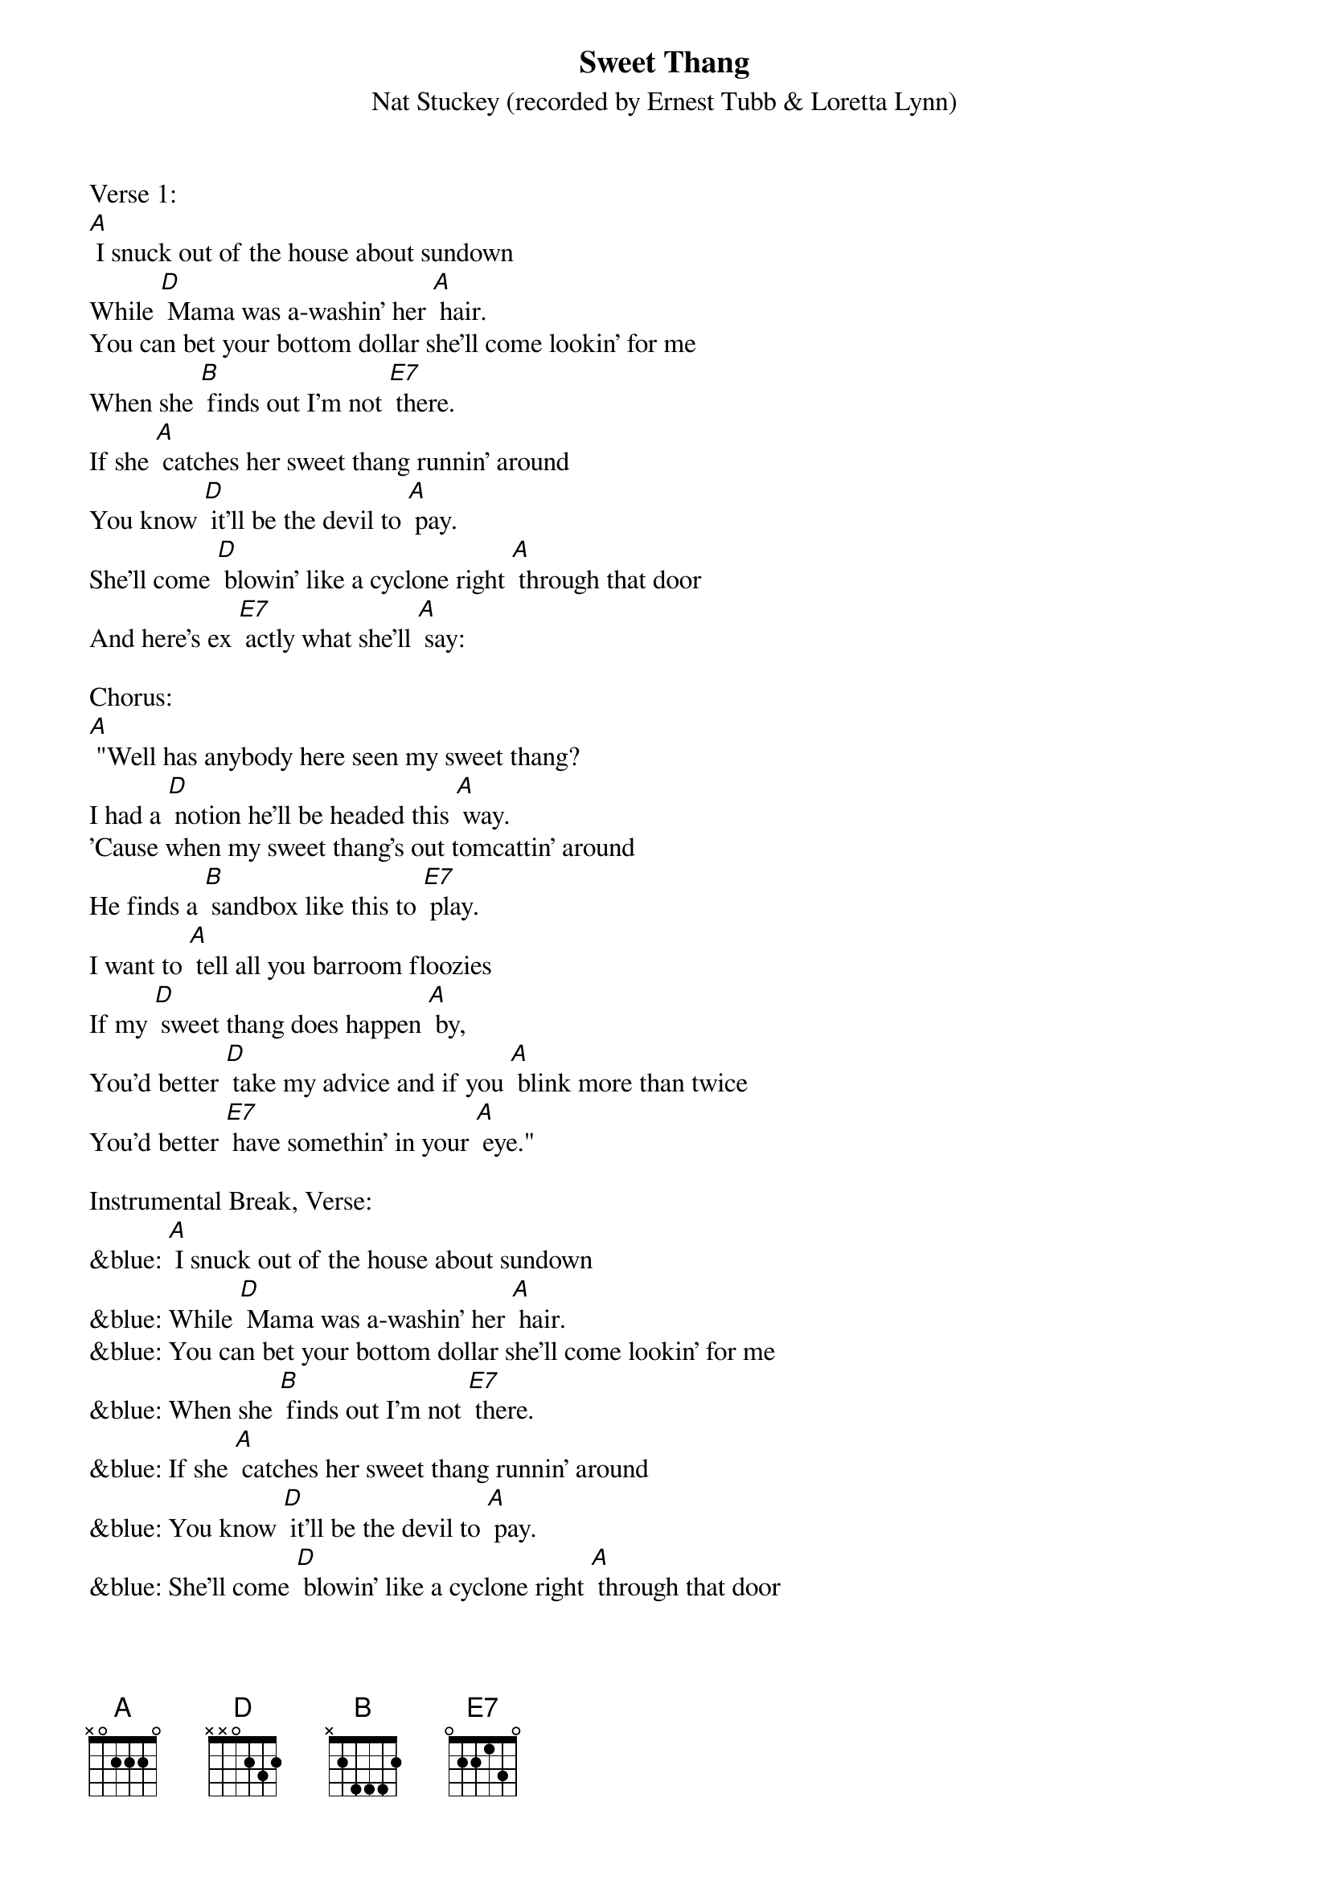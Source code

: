 {t: Sweet Thang	}
{st: Nat Stuckey (recorded by Ernest Tubb & Loretta Lynn)}

Verse 1:
[A] I snuck out of the house about sundown
While [D] Mama was a-washin' her [A] hair.
You can bet your bottom dollar she'll come lookin' for me
When she [B] finds out I'm not [E7] there.
If she [A] catches her sweet thang runnin' around
You know [D] it'll be the devil to [A] pay.
She'll come [D] blowin' like a cyclone right [A] through that door
And here's ex [E7] actly what she'll [A] say:

Chorus:
[A] "Well has anybody here seen my sweet thang?
I had a [D] notion he'll be headed this [A] way.
'Cause when my sweet thang's out tomcattin' around
He finds a [B] sandbox like this to [E7] play.
I want to [A] tell all you barroom floozies
If my [D] sweet thang does happen [A] by,
You'd better [D] take my advice and if you [A] blink more than twice
You'd better [E7] have somethin' in your [A] eye."

Instrumental Break, Verse:
&blue: [A] I snuck out of the house about sundown
&blue: While [D] Mama was a-washin' her [A] hair.
&blue: You can bet your bottom dollar she'll come lookin' for me
&blue: When she [B] finds out I'm not [E7] there.
&blue: If she [A] catches her sweet thang runnin' around
&blue: You know [D] it'll be the devil to [A] pay.
&blue: She'll come [D] blowin' like a cyclone right [A] through that door
&blue: And here's ex [E7] actly what she'll [A] say:

Verse 2:
[A] I gave my baby all my money on payday
'cept what [D] little she don't know that I [A] got.
There's a cute little waitress at the corner cafe
And she [B] seems to like me quite a [E7] lot.
We were [A] sittin' in the back booth a havin' a talk.
She was be [D] lievin'  every word that I [A] said,
When the [D] door blew open and my [A] baby walked  in,
Yellin' [E7] loud enough to wake the [A] dead.

Chorus:
[A] "Well has anybody here seen my sweet thang?
I had a [D] notion he'll be headed this [A] way.
'Cause when my sweet thang's out tomcattin' around
He finds a [B] sandbox like this to [E7] play.
I want to [A] tell all you barroom floozies
If my [D] sweet thang does happen [A] by,
You'd better [D] take my advice and if you [A] blink more than twice
You'd better [E7] have somethin' in your [A] eye."

Vocal Tag:
[A] You'd better [D] take my advice and if you [A] blink more than twice
You'd better [E7] have somethin' in your [A] eye."

Instrumental Tag:
&blue: [A] You'd better [D] take my advice and if you [A] blink more than twice
&blue: You'd better [E7] have somethin' in your [A] eye."
